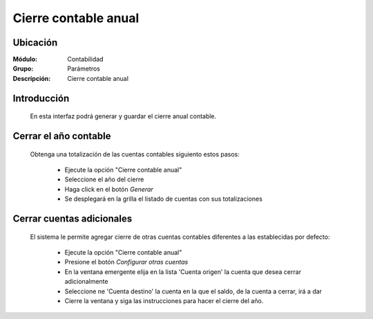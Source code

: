 =====================
Cierre contable anual
=====================

Ubicación
=========

:Módulo:
 Contabilidad

:Grupo:
 Parámetros

:Descripción:
  Cierre contable anual

Introducción
============

	En esta interfaz podrá generar y guardar el cierre anual contable.

		.. figure:: images/cierreanual/1.png
 			:align: center

Cerrar el año contable
======================

	Obtenga una totalización de las cuentas contables siguiento estos pasos:

		- Ejecute la opción "Cierre contable anual"
		- Seleccione el año del cierre
		- Haga click en el botón |btn_ok.bmp| *Generar*
		- Se desplegará en la grilla el listado de cuentas con sus totalizaciones

		.. figure:: images/cierreanual/2.png
 			:align: center


Cerrar cuentas adicionales
==========================

	El sistema le permite agregar cierre de otras cuentas contables diferentes a las establecidas por defecto:

		- Ejecute la opción "Cierre contable anual"
		- Presione el botón *Configurar otras cuentas*
		- En la ventana emergente elija en la lista 'Cuenta origen' la cuenta que desea cerrar adicionalmente
		- Seleccione ne 'Cuenta destino' la cuenta en la que el saldo, de la cuenta a cerrar, irá a dar
		- Cierre la ventana y siga las instrucciones para hacer el cierre del año. 

		.. figure:: images/cierreanual/3.png
 			:align: center



.. |pdf_logo.gif| image:: /_images/generales/pdf_logo.gif
.. |excel.bmp| image:: /_images/generales/excel.bmp
.. |codbar.png| image:: /_images/generales/codbar.png
.. |printer_q.bmp| image:: /_images/generales/printer_q.bmp
.. |calendaricon.gif| image:: /_images/generales/calendaricon.gif
.. |gear.bmp| image:: /_images/generales/gear.bmp
.. |openfolder.bmp| image:: /_images/generales/openfold.bmp
.. |library_listview.bmp| image:: /_images/generales/library_listview.png
.. |plus.bmp| image:: /_images/generales/plus.bmp
.. |wzedit.bmp| image:: /_images/generales/wzedit.bmp
.. |buscar.bmp| image:: /_images/generales/buscar.bmp
.. |delete.bmp| image:: /_images/generales/delete.bmp
.. |btn_ok.bmp| image:: /_images/generales/btn_ok.bmp
.. |refresh.bmp| image:: /_images/generales/refresh.bmp
.. |descartar.bmp| image:: /_images/generales/descartar.bmp
.. |save.bmp| image:: /_images/generales/save.bmp
.. |wznew.bmp| image:: /_images/generales/wznew.bmp


